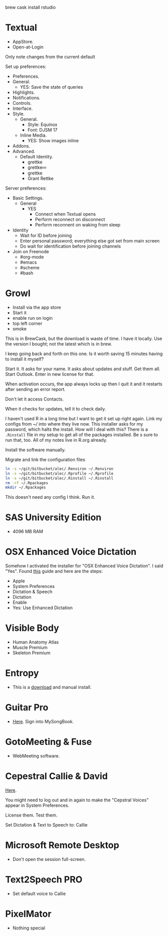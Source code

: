 # [[file:provisioning.org::*R%20Studio][0C6AF024-314E-441F-9211-88AB14D02FBA]]
brew cask install rstudio
# 0C6AF024-314E-441F-9211-88AB14D02FBA ends here

# [[file:provisioning.org::*Textual%20IRC%20Client][BBAFAEFB-E9B6-443C-8DAC-424483885BF2]]
* Textual

- AppStore.
- Open-at-Login

Only note changes from the current default

Set up preferences:

- Preferences.
- General.
  - YES: Save the state of queries
- Highlights.
- Notifications.
- Controls.
- Interface.
- Style.
  - General.
    - Style: Equinox
    - Font: DJSM 17
  - Inline Media.
    - YES: Show images inline
- Addons.
- Advanced.
  - Default Identity.
    - grettke
    - grettke💤
    - grettke
    - Grant Rettke

Server preferences:

- Basic Settings.
  - General
    - YES
      - Connect when Textual opens
      - Perform reconnect on disconnect
      - Perform reconnent on waking from sleep
- Identity
  - Wait for ID before joining
  - Enter personal password; everything else got set from main screen
  - Do wait for identification before joining channels

- Join on Freenode
  - #org-mode
  - #emacs
  - #scheme
  - #bash
# BBAFAEFB-E9B6-443C-8DAC-424483885BF2 ends here

# [[file:provisioning.org::*Growl][292B3960-AD89-413E-8E67-2BDBBAC7ACBE]]
* Growl

- Install via the app store
- Start it
- enable run on login
- top left corner
- smoke
# 292B3960-AD89-413E-8E67-2BDBBAC7ACBE ends here

# [[file:provisioning.org::*Microsoft%20Office][C38471A4-27EF-4543-9076-299EC7FE2086]]
This is in BrewCask, but the download is waste of time. I have it locally. Use
the version I bought; not the latest which is in brew.

I keep going back and forth on this one. Is it worth saving 15 minutes having to
install it myself?

Start it. It asks for your name. It asks about updates and stuff. Get them all.
Start Outlook. Enter in new license for that.

When activation occurs, the app always locks up then I quit it and it restarts
after sending an error report.

Don't let it access Contacts.

When it checks for updates, tell it to check daily.
# C38471A4-27EF-4543-9076-299EC7FE2086 ends here

# [[file:provisioning.org::*Core][203A9B18-3AC1-4A06-A5D3-5B35F56FBB6C]]
I haven't used R in a long time but I want to get it set up right again.
Link my configs from ~/ into where they live now.
This installer asks for my password, which halts the install. How will I deal
with this?
There is a =.Rinstall= file in my setup to get all of the packages installed. Be s
sure to run that, too. All of my notes live in R.org already.

Install the software manually.

Migrate and link the configuration files

#+NAME: 0D50EA49-2A0B-40C9-865D-964FC75B7AC3
#+begin_src sh
ln -s ~/git/bitbucket/alec/.Renviron ~/.Renviron
ln -s ~/git/bitbucket/alec/.Rprofile ~/.Rprofile
ln -s ~/git/bitbucket/alec/.Rinstall ~/.Rinstall
rm -rf ~/.Rpackages
mkdir ~/.Rpackages
#+end_src
# 203A9B18-3AC1-4A06-A5D3-5B35F56FBB6C ends here

# [[file:provisioning.org::*R%20Studio][A64B8C68-9FA9-44FC-BF68-7B76716E4EC1]]
This doesn't need any config I think.
Run it.
# A64B8C68-9FA9-44FC-BF68-7B76716E4EC1 ends here

# [[file:provisioning.org::*SAS%20University%20Edition][E963365D-C3A8-46C1-89A9-7EA158482C6D]]
* SAS University Edition

- 4096 MB RAM
# E963365D-C3A8-46C1-89A9-7EA158482C6D ends here

# [[file:provisioning.org::*OSX%20Enhanced%20Voice%20Dictation][D7DCD73D-1ABA-4C47-B6C8-4E47C86EB13B]]
* OSX Enhanced Voice Dictation

Somehow I activated the installer for "OSX Enhanced Voice Dictation". I said "Yes".
Found [[https://support.apple.com/en-us/HT202584][this]] guide and here are the steps:

- Apple
- System Preferences
- Dictation & Speech
- Dictation
- Enable
- Yes: Use Enhanced Dictation
# D7DCD73D-1ABA-4C47-B6C8-4E47C86EB13B ends here

# [[file:provisioning.org::*Visible%20Body][D569323D-3922-4D3A-814D-B6413DBBE3F2]]
* Visible Body

- Human Anatomy Atlas
- Muscle Premium
- Skeleton Premium
# D569323D-3922-4D3A-814D-B6413DBBE3F2 ends here

# [[file:provisioning.org::*Entropy][CBFB0524-49A3-475E-BE72-F72F878355D7]]
* Entropy

- This is a [[http://www.eigenlogik.com/entropy/][download]] and manual install.
# CBFB0524-49A3-475E-BE72-F72F878355D7 ends here

# [[file:provisioning.org::*Guitar%20Pro][8D86833F-9C6A-430B-A238-D1537470EC46]]
* Guitar Pro

- [[http://www.guitar-pro.com/en/index.php][Here]]. Sign into MySongBook.
# 8D86833F-9C6A-430B-A238-D1537470EC46 ends here

# [[file:provisioning.org::*GotoMeeting%20&%20Fuse][7188E973-1AAA-4111-B23F-7437E49C9CB5]]
* GotoMeeting & Fuse

- WebMeeting software.
# 7188E973-1AAA-4111-B23F-7437E49C9CB5 ends here

# [[file:provisioning.org::*Cepestral%20Callie%20&%20David][350809D4-E824-4F60-B121-CD6E34B62075]]
* Cepestral Callie & David

[[http://www.cepstral.com/][Here]].

You might need to log out and in again to make the "Cepstral Voices" appear in
System Preferences.

License them. Test them.

Set Dictation & Text to Speech to: Callie
# 350809D4-E824-4F60-B121-CD6E34B62075 ends here

# [[file:provisioning.org::*Microsoft%20Remote%20Desktop][D86C6A4D-08CB-4674-81CA-4777E3AAAF8B]]
* Microsoft Remote Desktop

- Don't open the session full-screen.
# D86C6A4D-08CB-4674-81CA-4777E3AAAF8B ends here

# [[file:provisioning.org::*Text2Speech%20PRO][725DFF13-3E51-4B7E-90B3-19F07375B26E]]
* Text2Speech PRO

- Set default voice to Callie
# 725DFF13-3E51-4B7E-90B3-19F07375B26E ends here

# [[file:provisioning.org::*PixelMator][05AD3C3A-761E-4CD5-8D45-FCF487A0DAEE]]
* PixelMator

- Nothing special
# 05AD3C3A-761E-4CD5-8D45-FCF487A0DAEE ends here
